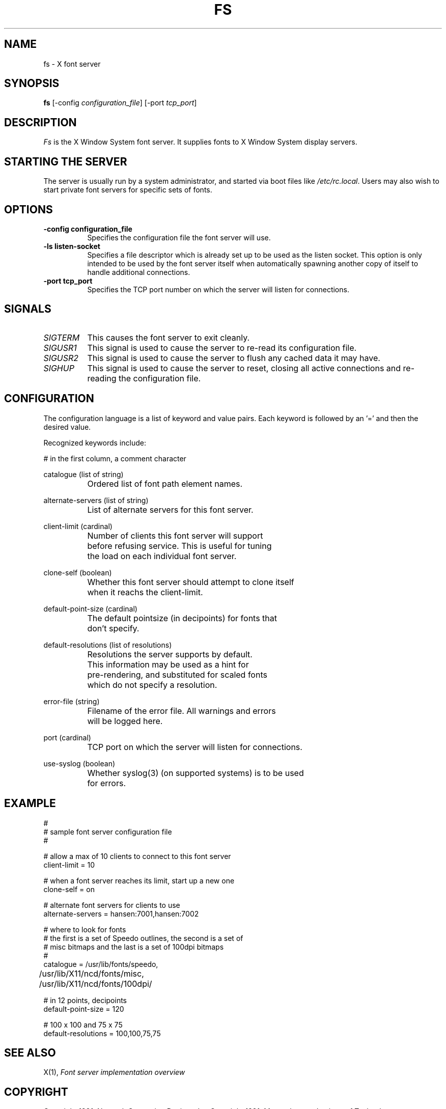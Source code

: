 .\" $NCDId: @(#)fs.man,v 1.3 1991/07/09 14:15:59 lemke Exp $
.TH FS 1 "Release 5" "X Version 11"
.SH NAME
fs \- X font server
.SH SYNOPSIS
.B "fs"
[-config \fIconfiguration_file\fP]
[-port \fItcp_port\fP]
.SH DESCRIPTION
.PP
.I Fs
is the X Window System font server.  It supplies fonts to X Window
System display servers.
.SH "STARTING THE SERVER"
The server is usually run by a system administrator, and started via 
boot files like \fI/etc/rc.local\fR.  Users may also wish to start
private font servers for specific sets of fonts.
.SH "OPTIONS"
.TP 8
.B \-config configuration_file
Specifies the configuration file the font server will use.
.TP 8
.B \-ls listen-socket
Specifies a file descriptor which is already set up to be used as the
listen socket.  This option is only intended to be used by the font server
itself when automatically spawning another copy of itself to handle
additional connections.
.TP 8
.B \-port tcp_port
Specifies the TCP port number on which the server will listen for connections.
.SH "SIGNALS"
.TP 8
.I SIGTERM
This causes the font server to exit cleanly.
.TP 8
.I SIGUSR1
This signal is used to cause the server to re-read its configuration file.
.TP 8
.I SIGUSR2
This signal is used to cause the server to flush any cached data it
may have.
.TP 8
.I SIGHUP
This signal is used to cause the server to reset, closing all active
connections and re-reading the configuration file.
.SH "CONFIGURATION"
The configuration language is a list of keyword and value pairs.
Each keyword is followed by an '=' and then the desired value.
.PP
Recognized keywords include:
.sp
.ta .6i 1.5i
.nf
#		in the first column, a comment character
.sp
.\" cache-size (cardinal) 
.\" 		Size in bytes of the font server cache.
.sp
catalogue (list of string)
		Ordered list of font path element names.
.sp
alternate-servers (list of string)
		List of alternate servers for this font server.
.sp
client-limit (cardinal)
		Number of clients this font server will support 
		before refusing service.  This is useful for tuning 
		the load on each individual font server.
.sp
clone-self (boolean)
 		Whether this font server should attempt to clone itself
 		when it reachs the client-limit.
.sp
default-point-size (cardinal)
		The default pointsize (in decipoints) for fonts that 
		don't specify.
.sp
default-resolutions (list of resolutions)
		Resolutions the server supports by default.
		This information may be used as a hint for 
		pre-rendering, and substituted for scaled fonts 
		which do not specify a resolution.
.sp
error-file (string)
		Filename of the error file.  All warnings and errors
		will be logged here.
.sp
port (cardinal)
		TCP port on which the server will listen for connections.
.sp
use-syslog (boolean)
		Whether syslog(3) (on supported systems) is to be used 
		for errors.
.\" .sp
.\" trusted-clients (list of string)
.\" 		Those clients the fontserver will talk to.  Others
.\" 		will be refused for the initial connection.  An empty
.\" 		list means the server will talk to any client.
.fi
.SH "EXAMPLE"
.nf
#
# sample font server configuration file
#

# allow a max of 10 clients to connect to this font server
client-limit = 10

# when a font server reaches its limit, start up a new one
clone-self = on

# alternate font servers for clients to use
alternate-servers = hansen:7001,hansen:7002

# where to look for fonts
# the first is a set of Speedo outlines, the second is a set of 
# misc bitmaps and the last is a set of 100dpi bitmaps
#
catalogue = /usr/lib/fonts/speedo,
	/usr/lib/X11/ncd/fonts/misc,
	/usr/lib/X11/ncd/fonts/100dpi/

# in 12 points, decipoints
default-point-size = 120

# 100 x 100 and 75 x 75
default-resolutions = 100,100,75,75
.fi
.sp
.SH "SEE ALSO"
X(1), \fIFont server implementation overview\fB
.SH COPYRIGHT
Copyright 1991, Network Computing Devices, Inc
Copyright 1991, Massachusetts Institute of Technology
.br
See \fIX(1)\fP for a full statement of rights and permissions.
.SH AUTHORS
Dave Lemke, Network Computing Devices, Inc
.br
Keith Packard, Massachusetts Institute of Technology
